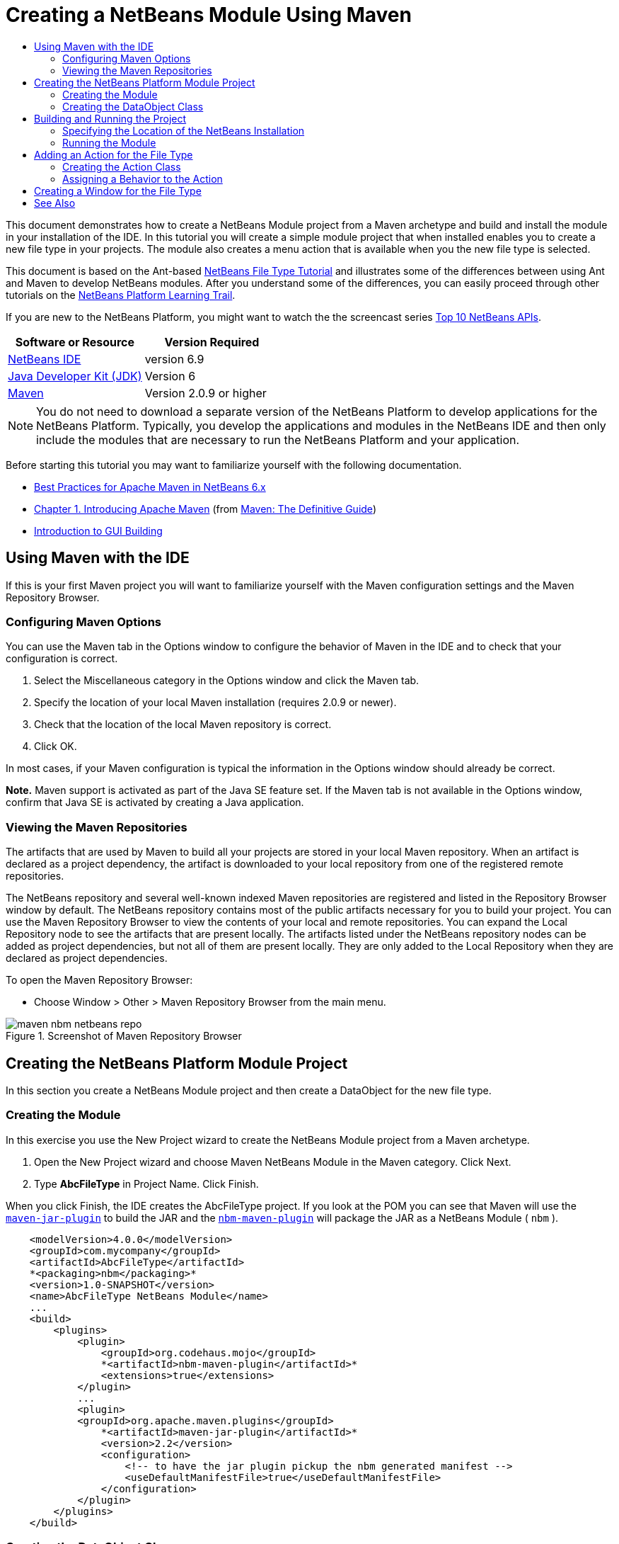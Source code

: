 // 
//     Licensed to the Apache Software Foundation (ASF) under one
//     or more contributor license agreements.  See the NOTICE file
//     distributed with this work for additional information
//     regarding copyright ownership.  The ASF licenses this file
//     to you under the Apache License, Version 2.0 (the
//     "License"); you may not use this file except in compliance
//     with the License.  You may obtain a copy of the License at
// 
//       http://www.apache.org/licenses/LICENSE-2.0
// 
//     Unless required by applicable law or agreed to in writing,
//     software distributed under the License is distributed on an
//     "AS IS" BASIS, WITHOUT WARRANTIES OR CONDITIONS OF ANY
//     KIND, either express or implied.  See the License for the
//     specific language governing permissions and limitations
//     under the License.
//

= Creating a NetBeans Module Using Maven
:jbake-type: platform-tutorial
:jbake-tags: tutorials 
:jbake-status: published
:syntax: true
:source-highlighter: pygments
:toc: left
:toc-title:
:icons: font
:experimental:
:description: Creating a NetBeans Module Using Maven - Apache NetBeans
:keywords: Apache NetBeans Platform, Platform Tutorials, Creating a NetBeans Module Using Maven

This document demonstrates how to create a NetBeans Module project from a Maven archetype and build and install the module in your installation of the IDE. In this tutorial you will create a simple module project that when installed enables you to create a new file type in your projects. The module also creates a menu action that is available when you the new file type is selected.

This document is based on the Ant-based  link:https://netbeans.apache.org/tutorials/nbm-filetype.html[NetBeans File Type Tutorial] and illustrates some of the differences between using Ant and Maven to develop NetBeans modules. After you understand some of the differences, you can easily proceed through other tutorials on the  link:https://netbeans.apache.org/kb/docs/platform.html[NetBeans Platform Learning Trail].

If you are new to the NetBeans Platform, you might want to watch the the screencast series  link:https://netbeans.apache.org/tutorials/nbm-10-top-apis.html[Top 10 NetBeans APIs].






|===
|Software or Resource |Version Required 

| link:https://netbeans.apache.org/download/index.html[NetBeans IDE] |version 6.9 

| link:https://www.oracle.com/technetwork/java/javase/downloads/index.html[Java Developer Kit (JDK)] |Version 6 

| link:http://maven.apache.org/[Maven] |Version 2.0.9 or higher 
|===

NOTE:  You do not need to download a separate version of the NetBeans Platform to develop applications for the NetBeans Platform. Typically, you develop the applications and modules in the NetBeans IDE and then only include the modules that are necessary to run the NetBeans Platform and your application.

Before starting this tutorial you may want to familiarize yourself with the following documentation.

*  link:http://wiki.netbeans.org/MavenBestPractices[Best Practices for Apache Maven in NetBeans 6.x]
*  link:http://www.sonatype.com/books/maven-book/reference/introduction.html[Chapter 1. Introducing Apache Maven] (from  link:http://www.sonatype.com/books/maven-book/reference/public-book.html[Maven: The Definitive Guide])
*  link:https://netbeans.apache.org/kb/docs/java/gui-functionality.html[Introduction to GUI Building]


== Using Maven with the IDE

If this is your first Maven project you will want to familiarize yourself with the Maven configuration settings and the Maven Repository Browser.


=== Configuring Maven Options

You can use the Maven tab in the Options window to configure the behavior of Maven in the IDE and to check that your configuration is correct.


[start=1]
1. Select the Miscellaneous category in the Options window and click the Maven tab.

[start=2]
1. Specify the location of your local Maven installation (requires 2.0.9 or newer).

[start=3]
1. Check that the location of the local Maven repository is correct.

[start=4]
1. Click OK.

In most cases, if your Maven configuration is typical the information in the Options window should already be correct.

*Note.* Maven support is activated as part of the Java SE feature set. If the Maven tab is not available in the Options window, confirm that Java SE is activated by creating a Java application.


=== Viewing the Maven Repositories

The artifacts that are used by Maven to build all your projects are stored in your local Maven repository. When an artifact is declared as a project dependency, the artifact is downloaded to your local repository from one of the registered remote repositories.

The NetBeans repository and several well-known indexed Maven repositories are registered and listed in the Repository Browser window by default. The NetBeans repository contains most of the public artifacts necessary for you to build your project. You can use the Maven Repository Browser to view the contents of your local and remote repositories. You can expand the Local Repository node to see the artifacts that are present locally. The artifacts listed under the NetBeans repository nodes can be added as project dependencies, but not all of them are present locally. They are only added to the Local Repository when they are declared as project dependencies.

To open the Maven Repository Browser:

* Choose Window > Other > Maven Repository Browser from the main menu.

image::images/maven-nbm-netbeans-repo.png[title="Screenshot of Maven Repository Browser"]


== Creating the NetBeans Platform Module Project

In this section you create a NetBeans Module project and then create a DataObject for the new file type.


=== Creating the Module

In this exercise you use the New Project wizard to create the NetBeans Module project from a Maven archetype.


[start=1]
1. Open the New Project wizard and choose Maven NetBeans Module in the Maven category. Click Next.

[start=2]
1. Type *AbcFileType* in Project Name. Click Finish.

When you click Finish, the IDE creates the AbcFileType project. If you look at the POM you can see that Maven will use the  `` link:http://maven.apache.org/plugins/maven-jar-plugin/[maven-jar-plugin]``  to build the JAR and the  `` link:http://bits.netbeans.org/mavenutilities/nbm-maven-plugin/[nbm-maven-plugin]``  will package the JAR as a NetBeans Module ( ``nbm`` ).


[source,xml]
----

    <modelVersion>4.0.0</modelVersion>
    <groupId>com.mycompany</groupId>
    <artifactId>AbcFileType</artifactId>
    *<packaging>nbm</packaging>*
    <version>1.0-SNAPSHOT</version>
    <name>AbcFileType NetBeans Module</name>
    ...
    <build>
        <plugins>
            <plugin>
                <groupId>org.codehaus.mojo</groupId>
                *<artifactId>nbm-maven-plugin</artifactId>*
                <extensions>true</extensions>
            </plugin>
            ...
            <plugin>
            <groupId>org.apache.maven.plugins</groupId>
                *<artifactId>maven-jar-plugin</artifactId>*
                <version>2.2</version>
                <configuration>
                    <!-- to have the jar plugin pickup the nbm generated manifest -->
                    <useDefaultManifestFile>true</useDefaultManifestFile>
                </configuration>
            </plugin>
        </plugins>
    </build>
----


=== Creating the DataObject Class

In this section you will use the New File Type wizard to create the files for creating and recognizing a new file type named  ``.abc`` . The wizard will create a  `` link:http://bits.netbeans.org/dev/javadoc/org-openide-loaders/org/openide/loaders/DataObject.html[DataObject]`` , a MIME type resolver and a file template for  ``abc``  files and modify  ``layer.xml``  to add registration entries for the new file type.


[start=1]
1. Right-click the project node in the Projects window and choose New > File Type.

[start=2]
1. In the File Recognition panel, type *text/x-abc* for the MIME Type and *.abc .ABC* for the Filename Extension. Click Next.
image::images/maven-single-new-filetype-wizard.png[title="New File Type wizard"]

[start=3]
1. Type *Abc* as the Class Name Prefix.

[start=4]
1. Click Browse and select a 16x16 pixel image file as the new file type's icon. Click Finish.

You can save this image  `` link:images/abc16.png[abc16.png]``  ( 
image::images/abc16.png[title="16x16"] ) to you system and specify the image in the wizard.

When you click Finish, the IDE creates the  ``AbcDataObject``  class and copies your file type icon into the package in the  ``src/main/resources``  under Other Sources.

image::images/maven-single-projects1.png[title="Screenshot of Projects window"]

In the Projects window you can see that the wizard created the MIME type resolver ( ``AbcResolver.xml`` ) and template ( ``AbcTemplate.abc`` ) files in the  ``src/main/resources``  directory.

For more details on the files that the IDE created, see  link:https://netbeans.apache.org/wiki/devfaqdataobject[What is a DataObject] and the section on  link:nbm-filetype.html#recognizing[Recognizing Abc Files] in the  link:nbm-filetype.html[NBM Filetype tutorial].


== Building and Running the Project

In this section you will configure the module so that the module will be installed into the current version of the IDE. A new instance of the IDE will launch when you run the module.


=== Specifying the Location of the NetBeans Installation

By default, no target NetBeans installation is specified when you use the Maven archetype to create a NetBeans Platform module. You can build the project, but when you try to run the project before you set the installation directory you will see a build error similar to the following in the Output window.

image::images/output-build-error.png[title="Output window showing build error"]

To install and run the module in an installation of the IDE you need to edit the  ``nbm-maven-plugin``  element in the POM to specify the path to the installation directory.


[start=1]
1. Expand the Project Files node and open  ``pom.xml``  in the editor.

[start=2]
1. Specify the path to the NetBeans installation by modifying the  ``nbm-maven-plugin``  element to add the  ``<netbeansInstallation>``  element.

[source,xml]
----

<plugin>
    <groupId>org.codehaus.mojo</groupId>
    <artifactId>nbm-maven-plugin</artifactId>
    <version>3.2</version>
    <extensions>true</extensions>
    *<configuration>
       <netbeansInstallation>/home/me/netbeans-6.9</netbeansInstallation>
    </configuration>*
</plugin>
----

*Note.* The path needs to specify the directory that contains the  ``bin``  directory containing the runnable file.

For example, on OS X the path might resemble the following.


[source,xml]
----

<netbeansInstallation>/Applications/NetBeans/NetBeans 6.9.app/Contents/Resources/NetBeans</netbeansInstallation>
----


=== Running the Module

After you specify the NetBeans IDE installation directory you can build and run the module.


[start=1]
1. Right-click the project node and choose Build.

[start=2]
1. Right-click the project node and choose Run.

When you choose Run, the IDE launches with the new module installed. To confirm that the new module is working correctly, create a new project and then use the New File wizard to create an  ``abc``  file. For example, you can create a simple Java application and then open the New File wizard and choose the Empty Abc file type in the Other category.

When you create the new file, specify a source package if you want to see the file in the Projects window. By default the wizard for the new file type will create the file at the root level of the project.


image::images/wizard-new-abc-file.png[title="New File wizard with Abc file type"] 
After you create the new abc file you can see that the file is displayed in the Projects window with the icon for the file type. If you open the file in the editor you can see that the contents of the new file were generated from the file template.

image::images/maven-single-projects-abcfile.png[title="Abc file in Projects window and open in editor"]


== Adding an Action for the File Type

In this section you will add an action that can be invoked from the popup menu when the user right-clicks the node of the new file type.


=== Creating the Action Class

In this exercise you will use the New Action wizard to create a Java class that will perform an action for the new file type. The wizard will also register the class in the  ``layer.xml`` .


[start=1]
1. Right-click the project node and choose New > Action.

[start=2]
1. In the Action Type panel, select Conditionally Enabled and type *com.mycompany.abcfiletype.AbcDataObject* for the Cookie Class. Click Next.
image::images/maven-single-newactionwizard.png[title="New Action wizard"]

[start=3]
1. Select Edit in the Category drop-down list and deselect Global Menu Item.

[start=4]
1. Select File Type Context Menu Item and select *text/x-abc* in the Content Type drop-down list. Click Next.

[start=5]
1. Type *MyAction* as the Class Name and *My Action* as the Display Name. Click Finish.

When you click Finish,  ``MyAction.java``  is created in the  ``com.mycompany.abcfiletype``  source package. If you open  ``layer.xml``  in the editor you can see that the wizard added details about the new action for the file type inside the  ``Edit``  folder element inside the  ``Actions``  folder.


[source,xml]
----

<folder name="Actions">
    <folder name="Edit">
        *<file name="com-mycompany-abcfiletype-MyAction.instance">*
            <attr name="delegate" methodvalue="org.openide.awt.Actions.inject"/>
            <attr name="displayName" bundlevalue="com.mycompany.abcfiletype.Bundle#CTL_MyAction"/>
            <attr name="injectable" stringvalue="com.mycompany.abcfiletype.MyAction"/>
            <attr name="instanceCreate" methodvalue="org.openide.awt.Actions.context"/>
            <attr name="noIconInMenu" boolvalue="false"/>
            <attr name="selectionType" stringvalue="EXACTLY_ONE"/>
            <attr name="type" stringvalue="com.mycompany.abcfiletype.AbcDataObject"/>
        </file>
    </folder>
</folder>
----

The wizard also generated elements inside the  ``Loaders``  and  ``Factories``  folder elements that apply to the new file type. The menu actions for the  ``abc``  file type are specified under  ``Actions``  and the  ``DataLoader``  is specified under  ``Factories`` .


[source,xml]
----

<folder name="Loaders">
    <folder name="text">
        *<folder name="x-abc">
            <folder name="Actions">
                <file name="com-mycompany-abcfiletype-MyAction.shadow">*
                    <attr name="originalFile" stringvalue="Actions/Edit/com-mycompany-abcfiletype-MyAction.instance"/>
                    *<attr name="position" intvalue="0"/>*
                </file>
                <file name="org-openide-actions-CopyAction.shadow">
                    <attr name="originalFile" stringvalue="Actions/Edit/org-openide-actions-CopyAction.instance"/>
                    <attr name="position" intvalue="400"/>
                </file>
                ...
            </folder>
            *<folder name="Factories">
                <file name="AbcDataLoader.instance">*
                    <attr name="SystemFileSystem.icon" urlvalue="nbresloc:/com/mycompany/abcfiletype/abc16.png"/>
                    <attr name="dataObjectClass" stringvalue="com.mycompany.abcfiletype.AbcDataObject"/>
                    <attr name="instanceCreate" methodvalue="org.openide.loaders.DataLoaderPool.factory"/>
                    <attr name="mimeType" stringvalue="text/x-abc"/>
                </file>
            </folder>
        </folder>
    </folder>
</folder>
----

The position of My Action in the popup menu is specified by the  ``position``  attribute ( ``<attr name="position" intvalue="0"/>`` ). The default is to assign the  ``intvalue``  of the attribute of a new action to  ``0``  which will make the action the topmost in the list. You can change the order by changing the  ``intvalue`` . For example, if you change the  ``intvalue``  to  ``200`` , the My Action menu item will appear below the Open menu item (the Open action has an  ``intvalue``  of  ``100`` ).


=== Assigning a Behavior to the Action

You now need to add the code for the action. In this example you will add some code that uses  ``DialogDisplayer``  to open a dialog box when the action is invoked from the popup menu. To use  ``DialogDisplayer``  you will also need to declare a direct dependency on  ``org.openide.dialogs`` .


[start=1]
1. Modify the  ``actionPerformed(ActionEvent ev)``  method in  ``MyAction.java``  to open a dialog when My Action is invoked.

[source,java]
----

@Override
public void actionPerformed(ActionEvent ev) {
   *FileObject f = context.getPrimaryFile();
   String displayName = FileUtil.getFileDisplayName(f);
   String msg = "This file is " + displayName + ".";
   NotifyDescriptor nd = new NotifyDescriptor.Message(msg);
   DialogDisplayer.getDefault().notify(nd);*
}
----


[start=2]
1. Fix your imports and confirm that you import  ``*org.openide.filesystems.FileObject*`` . Save your changes.

When you fixed the imports you added an import statement for  ``org.openide.DialogDisplayer`` . You now need to declare the dependency on the  ``org.openide.dialogs``  artifact a direct dependency instead of a transitive dependency.


[start=3]
1. Right-click the  ``org.openide.dialogs``  JAR under the project's Libraries node and choose Declare as Direct Dependency.

You can now test the module to confirm that the new action works correctly.

*Note.* To run the module you will first need to clean and build the module.


image::images/maven-single-action-popup.png[title="Abc file in Projects window and open in editor"]

When you right-click on a node of the  ``abc``  file type you will see that My Action is one of the items in the popup menu.


== Creating a Window for the File Type

By default, the new file type will open into a basic text editor. If you do not want to use an editor for the new file type, you can create a new window specifically for editing the new file type. You can then modify the window component to support other ways of editing the file, for example by making the window a visual editor. In this section you will create the new window component specifically for files of your new file type.


[start=1]
1. Right-click the project node and choose New > Window.

[start=2]
1. Select *editor* from the dropdown list and select Open on Application Start. Click Next.

[start=3]
1. Type *Abc* as the Class Name Prefix. Click Finish.

[start=4]
1. Open  ``AbcDataObject.java``  in the editor and modify the class constructor to use  `` link:http://bits.netbeans.org/dev/javadoc/org-openide-loaders/org/openide/loaders/OpenSupport.html[OpenSupport]``  instead of  ``DataEditorSupport`` .

[source,java]
----

public AbcDataObject(FileObject pf, MultiFileLoader loader) throws DataObjectExistsException, IOException {
    super(pf, loader);
    CookieSet cookies = getCookieSet();
    *cookies.add((Node.Cookie) new AbcOpenSupport(getPrimaryEntry()));*
}
----


[start=5]
1. Create the  ``AbcOpenSupport``  class that is called by the constructor.

Type Alt-Enter in the line containing the call to  ``AbcOpenSupport``  to create  ``AbcOpenSupport``  in the package  ``com.mycompany.abcfiletype`` .


[start=6]
1. Modify  ``AbcOpenSupport``  to extend  ``OpenSupport``  and implement  ``OpenCookie``  and  ``CloseCookie`` .

[source,java]
----

class AbcOpenSupport *extends OpenSupport implements OpenCookie, CloseCookie* {
----


[start=7]
1. Implement the abstract methods (Alt-Enter) and make the following changes to the class.

[source,java]
----

    public AbcOpenSupport(*AbcDataObject.Entry entry*) {
        *super(entry);*
    }

    @Override
    protected CloneableTopComponent createCloneableTopComponent() {
        *AbcDataObject dobj = (AbcDataObject) entry.getDataObject();
        AbcTopComponent tc = new AbcTopComponent();
        tc.setDisplayName(dobj.getName());
        return tc;*
    }
----


[start=8]
1. Open  ``AbcTopComponent``  in the editor and modify the class to extend  ``CloneableTopComponent``  instead of  ``TopComponent`` .

[source,java]
----

public final class AbcTopComponent extends *CloneableTopComponent* {
----


[start=9]
1. Change the class modifier from  ``private``  to  ``public`` .*public*

[source,java]
----

 static AbcTopComponent instance;
----


[start=10]
1. Fix your imports and save your changes.

You can now try running the module again after cleaning and building the project.

image::images/maven-single-newfile-window.png[title="Abc file in Projects window and open in editor"]

When you open an abc file the file will now open in the new window instead of the basic editor.

This tutorial demonstrated how to create and run a NetBeans Module that you create from a Maven Archetype. You learned how to modify the project POM to specify the target NetBeans installation so that the Run command in the IDE will install the module and launch a new instance of the IDE. You also learned a little about how to work with file types and  ``DataObjects`` , but for more details you should look at the  link:https://netbeans.apache.org/tutorials/nbm-filetype.html[NetBeans File Type Tutorial]. For more examples on how to build NetBeans Platform applications and modules, see the tutorials listed in the  link:https://netbeans.apache.org/kb/docs/platform.html[NetBeans Platform Learning Trail].

link:http://netbeans.apache.org/community/mailing-lists.html[ Send Us Your Feedback]

 


== See Also

For more information about creating and developing applications, see the following resources.

*  link:https://netbeans.apache.org/kb/docs/platform.html[NetBeans Platform Learning Trail]
*  link:http://bits.netbeans.org/dev/javadoc/[NetBeans API Javadoc]

If you have any questions about the NetBeans Platform, feel free to write to the mailing list, dev@platform.netbeans.org, or view the  link:https://netbeans.org/projects/platform/lists/dev/archive[NetBeans Platform mailing list archive].

